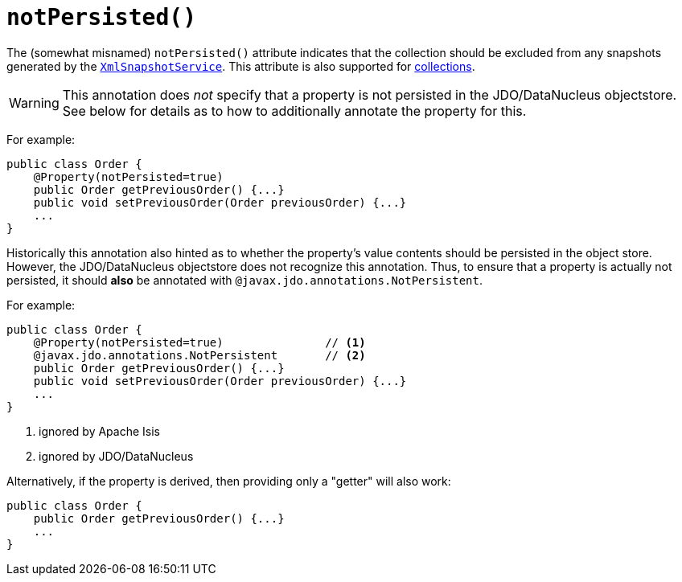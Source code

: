[[_rgant-Property_notPersisted]]
= `notPersisted()`
:Notice: Licensed to the Apache Software Foundation (ASF) under one or more contributor license agreements. See the NOTICE file distributed with this work for additional information regarding copyright ownership. The ASF licenses this file to you under the Apache License, Version 2.0 (the "License"); you may not use this file except in compliance with the License. You may obtain a copy of the License at. http://www.apache.org/licenses/LICENSE-2.0 . Unless required by applicable law or agreed to in writing, software distributed under the License is distributed on an "AS IS" BASIS, WITHOUT WARRANTIES OR  CONDITIONS OF ANY KIND, either express or implied. See the License for the specific language governing permissions and limitations under the License.
:_basedir: ../../
:_imagesdir: images/




The (somewhat misnamed) `notPersisted()` attribute indicates that the collection should be excluded from any snapshots generated by the xref:../rgsvc/rgsvc.adoc#_rgsvc_integration-api_XmlSnapshotService[`XmlSnapshotService`].  This attribute is also supported for xref:../rgant/rgant.adoc#_rgant-Collection_notPersisted[collections].


[WARNING]
====
This annotation does _not_ specify that a property is not persisted in the JDO/DataNucleus objectstore.  See below for details as to how to additionally annotate the property for this.
====


For example:

[source,java]
----
public class Order {
    @Property(notPersisted=true)
    public Order getPreviousOrder() {...}
    public void setPreviousOrder(Order previousOrder) {...}
    ...
}
----

Historically this annotation also hinted as to whether the property's value contents should be persisted in the object store.  However, the JDO/DataNucleus objectstore does not recognize this annotation.  Thus, to ensure that a property is actually not persisted, it should *also* be annotated with `@javax.jdo.annotations.NotPersistent`.

For example:

[source,java]
----
public class Order {
    @Property(notPersisted=true)               // <1>
    @javax.jdo.annotations.NotPersistent       // <2>
    public Order getPreviousOrder() {...}
    public void setPreviousOrder(Order previousOrder) {...}
    ...
}
----
<1> ignored by Apache Isis
<2> ignored by JDO/DataNucleus





Alternatively, if the property is derived, then providing only a "getter" will also work:

[source,java]
----
public class Order {
    public Order getPreviousOrder() {...}
    ...
}
----

